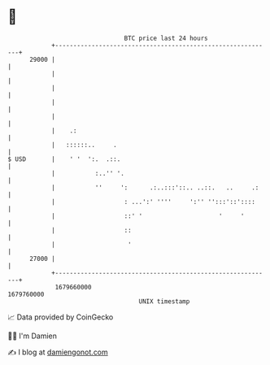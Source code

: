 * 👋

#+begin_example
                                   BTC price last 24 hours                    
               +------------------------------------------------------------+ 
         29000 |                                                            | 
               |                                                            | 
               |                                                            | 
               |                                                            | 
               |                                                            | 
               |    .:                                                      | 
               |   ::::::..     .                                           | 
   $ USD       |    ' '  ':.  .::.                                          | 
               |           :..'' '.                                         | 
               |           ''     ':      .:..:::'::.. ..::.   ..     .:    | 
               |                   : ...':' ''''     ':'' '':::'::'::::     | 
               |                   ::' '                     '     '        | 
               |                   ::                                       | 
               |                    '                                       | 
         27000 |                                                            | 
               +------------------------------------------------------------+ 
                1679660000                                        1679760000  
                                       UNIX timestamp                         
#+end_example
📈 Data provided by CoinGecko

🧑‍💻 I'm Damien

✍️ I blog at [[https://www.damiengonot.com][damiengonot.com]]
